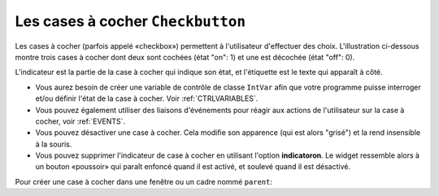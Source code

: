 .. _COCHER:

**********************************
Les cases à cocher ``Checkbutton``
**********************************

Les cases à cocher (parfois appelé «checkbox») permettent à l'utilisateur d'effectuer des choix. L'illustration ci-dessous montre trois cases à cocher dont deux sont cochées (état "on": 1) et une est décochée (état "off": 0).

.. image:: img/chckb.png

L'indicateur est la partie de la case à cocher qui indique son état, et l'étiquette est le texte qui apparaît à côté.

* Vous aurez besoin de créer une variable de contrôle de classe ``IntVar`` afin que votre programme puisse interroger et/ou définir l'état de la case à cocher. Voir :ref:`CTRLVARIABLES`.

* Vous pouvez également utiliser des liaisons d'événements pour réagir aux actions de l'utilisateur sur la case à cocher, voir :ref:`EVENTS`. 

* Vous pouvez désactiver une case à cocher. Cela modifie son apparence (qui est alors "grisé") et la rend insensible à la souris.

* Vous pouvez supprimer l'indicateur de case à cocher en utilisant l'option **indicatoron**. Le widget ressemble alors à un bouton «poussoir» qui paraît enfoncé quand il est activé, et soulevé quand il est désactivé.

Pour créer une case à cocher dans une fenêtre ou un cadre nommé ``parent``:

.. py:class:: Checkbutton(parent, option, ...)

        Le constructeur renvoie un nouveau widget Checkbutton. Les options incluent:

        :arg activebackground: 
                La couleur de fond lorsque la case à cocher est sous le curseur. Voir :ref:`couleurs`.
        :arg activeforeground: 
                La couleur du premier plan lorsque la case à cocher est sous le curseur.
        :arg anchor:
                Si le widget se situe dans un espace plus grand que nécessaire, cette option spécifie où la case à cocher va se placer dans cet espace. La valeur par défaut est ``anchor='center'``. Voir :ref:`ancrage` pour les valeurs permises. Par exemple, si vous utilisez ``anchor='nw'``, le widget sera placé dans le coin supérieur gauche de l'espace.
        :arg bg: 
                (ou ** background**) La couleur de fond normale s'affiche derrière l'étiquette et indicateur. Voir :ref:`couleurs`. Pour l'option **bitmap**, ceci spécifie la couleur affichée pour le bit 0 dans le bitmap.
        :arg bitmap:
                Pour afficher une image monochrome sur un bouton, affectez un bitmap à cette option; voir :ref:`bitmaps`.
        :arg bd: or borderwidth
                La taille de la bordure autour de l'indicateur. Elle est par défaut de deux pixels. Pour les valeurs possibles, voir :ref:`bitmaps`.
        :arg command:
                Pour appeler une procédure à chaque fois que l'utilisateur change l'état de cette case à cocher.
        :arg compound: 
                Utilisez cette option pour afficher le texte et un graphique, qui peut être un bitmap ou une image, sur le bouton. Les valeurs autorisées décrivent la position du graphique par rapport au texte, et peuvent être l'une des suivantes : ``'bottom'``, ``'top'``, ``'left'``, ``'right'``, ou ``'center'``. Par exemple, ``compound='left'`` positionnerait le graphique à gauche du texte.
        :arg cursor:
                Si vous définissez cette option par un nom de curseur (voir :ref:`pointeurs`),
                le curseur de la souris se transforme en ce modèle quand il est sur la case à cocher.
        :arg disabledforeground:
                La couleur de premier plan utilisée pour afficher le texte d'une case à cocher désactivée. La valeur par défaut est une version pointillée de la couleur de premier plan par défaut.
        :arg font:
                La police utilisée pour le texte. Voir :ref:`polices`. 
        :arg fg: or foreground
                La couleur utilisée pour afficher le texte. Pour l'option bitmap, ceci spécifie la couleur affichée pour le bit 1 dans le bitmap.
        :arg height:
                Le nombre de lignes de texte sur la case à cocher. La valeur par défaut est 1.
        :arg highlightbackground:
                Couleur de la ligne de mise en valeur du focus quand le widget l'a perdu. Voir :ref:`FOCUS`.
        :arg highlightcolor:
                Couleur de la ligne de mise en valeur du focus quand le widget l'a obtenu.
        :arg highlightthickness:
                Épaisseur de la ligne de mise en valeur du focus.
        :arg image:
                Pour afficher une image graphique sur le bouton, affectez une image à cette option. Voir :ref:`images`.
        :arg indicatoron:
                Normalement, l'indicateur de la case à cocher indique si la case à cocher est activée ou pas. Vous pouvez obtenir ce comportement en définissant ``indicatoron=1``. Toutefois, si vous définissez ``indicatoron=0``, l'indicateur disparaît et le widget entier devient un bouton push-push qui paraît enfoncé quand il est activé, et soulevé quand il est désactivé. Vous pouvez augmenter la valeur **borderwidth** pour rendre plus facile la lecture de l'état d'un tel contrôle.
        :arg justify:
                Si le texte contient plusieurs lignes, cette option contrôle la manière dont le texte est justifié: ``'center'``, ``'left'``, ou ``'right'``.
        :arg offrelief: 
                Par défaut, les cases à cocher utilisent le style de relief ``'raised'`` lorsque le bouton est désactivé (autorisé); utiliser cette option pour spécifier un style différent de relief à afficher lorsque le bouton est éteint. Voir :ref:`reliefs` pour les valeurs.
        :arg offvalue:
                Normalement, la variable de contrôle associée à une case à cocher sera mise à 0 quand cette case est désactivée (OFF). Vous pouvez fournir une autre valeur pour cette état OFF en affectant cette valeur à offvalue.
        :arg onvalue:
                Normalement, la variable de contrôle associée à une case à cocher sera mise à 1 quand cette case est activée (ON). Vous pouvez fournir une autre valeur pour cette état ON en affectant cette valeur à offvalue.
        :arg overrelief: 
                Utilisez cette option pour spécifier un style de relief à afficher lorsque la souris est sur la case à cocher; voir :ref:`reliefs`.
        :arg padx:
                Combien d'espace à laisser à gauche et à droite de la case à cocher et du texte. La valeur par défaut est de 1 pixel. Pour les valeurs possibles, voir :ref:`dimensions`.
        :arg pady:
                Combien d'espace à laisser au-dessus et en dessous de la case à cocher et du texte. La valeur par défaut est de 1 pixel.
        :arg relief:
                Avec la valeur par défaut, ``relief='flat'``, la case à cocher ne se distingue pas de son arrière-plan. Vous pouvez configurer cette option pour l'un des autres styles (voir :ref:`reliefs`), ou utiliser ``relief='solid'``, ce qui vous donne un cadre noir fixe autour de lui.
        :arg selectcolor:
                La couleur utilisée pour indiquer que la case à cocher est activée. Sa valeur par défaut est ``selectcolor='red'``.
        :arg selectimage:
                Si vous indiquez une image, elle apparaîtra lorsque la case est cochée. Voir :ref:`images`.
        :arg state:
                La valeur par défaut est ``state='normal'``, mais vous pouvez utiliser ``state='disabled'`` pour griser le composant et le rendre inactif. Si la souris se trouve sur la case à cocher, son état est ``'active'``.
        :arg takefocus:
                Par défaut, une case à cocher est visitée par le focus (voir :ref:`FOCUS`). Si vous mettez cette option à 0, la case n'est plus visitée par le focus.
        :arg text:
                L'étiquette affichée après la case à cocher. Utiliser le caractère retour chariot ``'\n'`` pour afficher plusieurs lignes de texte.
        :arg textvariable:
                Si vous avez besoin de modifier l'étiquette de la case à cocher pendant l'exécution du programme, créez une variable de contrôle ``StringVar`` (voir :ref:`CTRLVARIABLES`) pour gérer sa valeur courante, et affectez cette variable de contrôle à l'option. À chaque fois que le texte de cette variable est modifié, l'étiquette du bouton est mise à jour.
        :arg underline:
                Aver la valeur par défaut, -1, aucun caractère de l'étiquette n'est souligné. Indiquez la position d'un caractère de l'étiquette pour le souligner.
        :arg variable:
                La variable de contrôle qui suit l'état de la case à cocher. Voir :ref:`CTRLVARIABLES`. Normalement cette variable est un ``IntVar``, et 0 indique que la case est désactivée, 1 qu'elle est activée, mais voir les options **offvalue** et **onvalue** ci-dessus.
        :arg width:
                La largeur par défaut d'une case à cocher est déterminée par la taille du texte ou de l'image affichée. Vous pouvez régler cette option avec un nombre de caractères afin de réserver la place nécessaire à leur affichage.
        :arg wraplength:
                Normalement, les lignes ne sont pas coupées automatiquement. Configurez cette option avec un certain nombre de caractères afin que les lignes soient ajustées conformément.

        Les cases à cocher incluent les méthodes suivantes:

        .. py:method:: deselect()

                Décoche la case à cocher (off). 

        .. py:method:: flash()

                Fait clignoter la case à cocher quelques fois (entre les couleurs des états ``'active'`` et ``'normal'``). Elle retrouve son état initial après le clignotement.

        .. py:method:: invoke()

                Utilisez cette méthode si vous souhaitez réaliser la même action que celle qui consiste à cliquer sur la case pour changer son état.

        .. py:method:: select()

                Coche la case à cocher (on).

        .. py:method:: toggle()

                Coche ou décoche la case à cocher selon son état courant.
